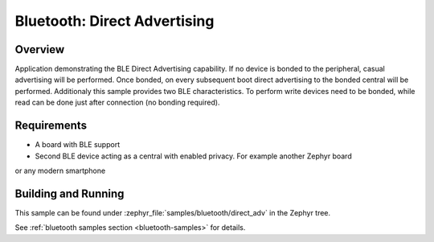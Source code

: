 .. _ble_direct_adv:

Bluetooth: Direct Advertising
########################################

Overview
********

Application demonstrating the BLE Direct Advertising capability. If no device is bonded
to the peripheral, casual advertising will be performed. Once bonded, on every subsequent
boot direct advertising to the bonded central will be performed. Additionaly this sample
provides two BLE characteristics. To perform write devices need to be bonded, while read
can be done just after connection (no bonding required).

Requirements
************

* A board with BLE support
* Second BLE device acting as a central with enabled privacy. For example another Zephyr board
or any modern smartphone

Building and Running
********************

This sample can be found under :zephyr_file:`samples/bluetooth/direct_adv` in the
Zephyr tree.

See :ref:`bluetooth samples section <bluetooth-samples>` for details.
